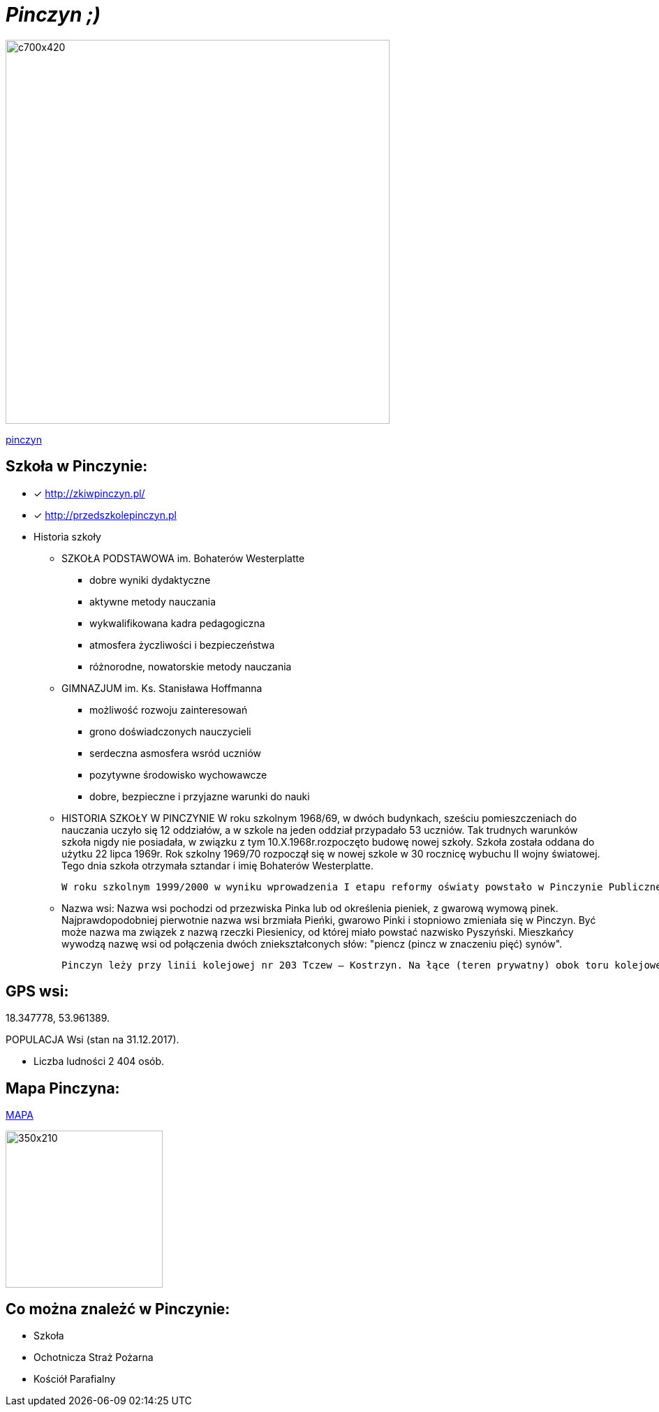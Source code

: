 = _Pinczyn ;)_ 

image::Pinczyn.jpg[c700x420,550]



http://pinczyn.pl/zalacznik/19943/4.jpg[pinczyn]


== Szkoła w Pinczynie:

* [x] <http://zkiwpinczyn.pl/>

* [x] <http://przedszkolepinczyn.pl>

* Historia szkoły

** SZKOŁA PODSTAWOWA
 im. Bohaterów Westerplatte
- dobre wyniki dydaktyczne
- aktywne metody nauczania
- wykwalifikowana kadra pedagogiczna
- atmosfera życzliwości i bezpieczeństwa
- różnorodne, nowatorskie metody nauczania


** GIMNAZJUM
 im. Ks. Stanisława Hoffmanna
- możliwość rozwoju zainteresowań
- grono doświadczonych nauczycieli
- serdeczna asmosfera wsród uczniów
- pozytywne środowisko wychowawcze
- dobre, bezpieczne i przyjazne warunki do nauki


** HISTORIA SZKOŁY W PINCZYNIE
 W roku szkolnym 1968/69, w dwóch budynkach, sześciu pomieszczeniach do nauczania uczyło się 12 oddziałów, a w szkole na jeden oddział przypadało 53 uczniów. Tak trudnych warunków szkoła nigdy nie posiadała, w związku z tym 10.X.1968r.rozpoczęto budowę nowej szkoły. Szkoła została oddana do użytku 22 lipca 1969r. Rok szkolny 1969/70 rozpoczął się w nowej szkole w 30 rocznicę wybuchu II wojny światowej. Tego dnia szkoła otrzymała sztandar i imię Bohaterów Westerplatte.

 W roku szkolnym 1999/2000 w wyniku wprowadzenia I etapu reformy oświaty powstało w Pinczynie Publiczne Gimnazjum, został powołany Zespół Kształcenia i Wychowania, w skład którego wchodzą: Publiczne Przedszkole w Pinczynie, Publiczna Szkoła Podstawowa w Pinczynie, Publiczne Gimnazjum w Pinczynie.


** Nazwa wsi:
 Nazwa wsi pochodzi od przezwiska Pinka lub od określenia pieniek, z gwarową wymową pinek. Najprawdopodobniej pierwotnie nazwa wsi brzmiała Pieńki, gwarowo Pinki i stopniowo zmieniała się w Pinczyn. Być może nazwa ma związek z nazwą rzeczki Piesienicy, od której miało powstać nazwisko Pyszyński. Mieszkańcy wywodzą nazwę wsi od połączenia dwóch zniekształconych słów: "piencz (pincz w znaczeniu pięć) synów".

 Pinczyn leży przy linii kolejowej nr 203 Tczew – Kostrzyn. Na łące (teren prywatny) obok toru kolejowego leży głaz narzutowy - pomnik przyrody przyniesiony niegdyś przez lodowiec, zwany Kamieniem diabelskim (obwód 14 m, wysokość 2,20 m). Miejscowość ma charakter ulicówki. Przez wieś przepływa rzeka Piesienica. Pinczyn, wraz z sąsiednimi Zblewem i Bytonią. tworzy zwarty obszar osadniczy o charakterze małomiasteczkowym.


== GPS wsi:

18.347778, 53.961389.

 

POPULACJA Wsi (stan na 31.12.2017).


    ** Liczba ludności 2 404 osób.




== Mapa Pinczyna:



https://encrypted-tbn0.gstatic.com/images?q=tbn:ANd9GcQLALVtBLjGuP9Impwg6q4OryV0VjnX5zvJ1_mgj1TJ53HL1a-Nnw[MAPA]

image::stare.jpg[350x210,225]




== Co można znależć w Pinczynie:
* Szkoła
* Ochotnicza Straż Pożarna
* Kościół Parafialny

